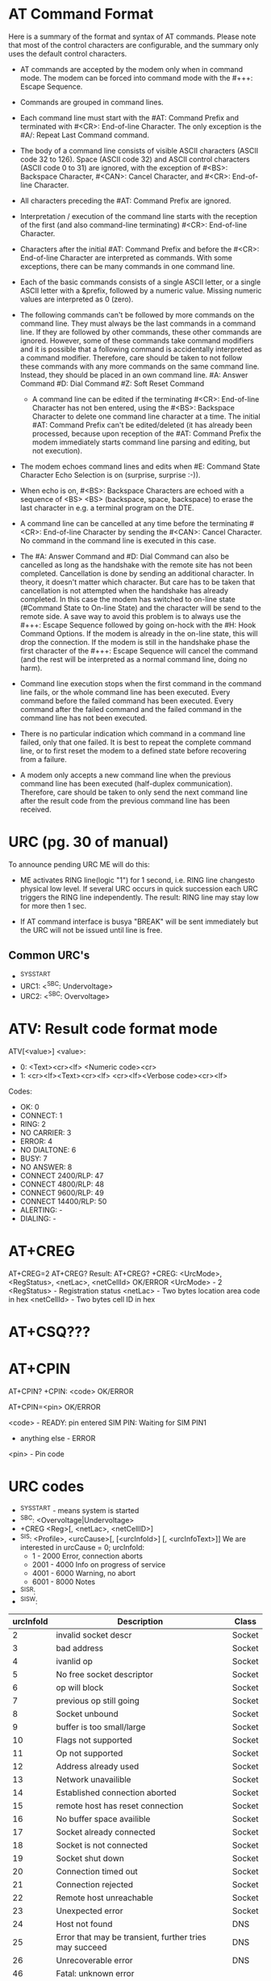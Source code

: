 * AT Command Format
  Here is a summary of the format and syntax of AT commands. Please note that
  most of the control characters are configurable, and the summary only uses the
  default control characters.

- AT commands are accepted by the modem only when in command mode. The modem can
  be forced into command mode with the #+++: Escape Sequence.

- Commands are grouped in command lines.

- Each command line must start with the #AT: Command Prefix and terminated
  with #<CR>: End-of-line Character. The only exception is the #A/: Repeat
  Last Command command.

- The body of a command line consists of visible ASCII characters (ASCII code
  32 to 126). Space (ASCII code 32) and ASCII control characters (ASCII code 0
  to 31) are ignored, with the exception of #<BS>: Backspace
  Character, #<CAN>: Cancel Character, and #<CR>: End-of-line Character.

- All characters preceding the #AT: Command Prefix are ignored.

- Interpretation / execution of the command line starts with the reception of
  the first (and also command-line terminating) #<CR>: End-of-line Character.

- Characters after the initial #AT: Command Prefix and before the #<CR>:
  End-of-line Character are interpreted as commands. With some exceptions,
  there can be many commands in one command line.

- Each of the basic commands consists of a single ASCII letter, or a single
  ASCII letter with a &prefix, followed by a numeric value. Missing numeric
  values are interpreted as 0 (zero).

- The following commands can't be followed by more commands on the command
  line. They must always be the last commands in a command line. If they are
  followed by other commands, these other commands are ignored. However, some
  of these commands take command modifiers and it is possible that a following
  command is accidentally interpreted as a command modifier. Therefore, care
  should be taken to not follow these commands with any more commands on the
  same command line. Instead, they should be placed in an own command line.
        #A: Answer Command
        #D: Dial Command
        #Z: Soft Reset Command

 - A command line can be edited if the terminating #<CR>: End-of-line Character
   has not ben entered, using the #<BS>: Backspace Character to delete one
   command line character at a time. The initial #AT: Command Prefix can't be
   edited/deleted (it has already been processed, because upon reception of
   the #AT: Command Prefix the modem immediately starts command line parsing
   and editing, but not execution).

- The modem echoes command lines and edits when #E: Command State Character
  Echo Selection is on (surprise, surprise :-)).

- When echo is on, #<BS>: Backspace Characters are echoed with a sequence of
  <BS> <BS> (backspace, space, backspace) to erase the last character in
  e.g. a terminal program on the DTE.

- A command line can be cancelled at any time before the terminating #<CR>:
  End-of-line Character by sending the #<CAN>: Cancel Character. No command in
  the command line is executed in this case.

- The #A: Answer Command and #D: Dial Command can also be cancelled as long as
  the handshake with the remote site has not been completed. Cancellation is
  done by sending an additional character. In theory, it doesn't matter which
  character. But care has to be taken that cancellation is not attempted when
  the handshake has already completed. In this case the modem has switched to
  on-line state (#Command State to On-line State) and the character will be
  send to the remote side. A save way to avoid this problem is to always use
  the #+++: Escape Sequence followed by going on-hock with the #H: Hook
  Command Options. If the modem is already in the on-line state, this will
  drop the connection. If the modem is still in the handshake phase the first
  character of the #+++: Escape Sequence will cancel the command (and the rest
  will be interpreted as a normal command line, doing no harm).

- Command line execution stops when the first command in the command line
  fails, or the whole command line has been executed. Every command before the
  failed command has been executed. Every command after the failed command and
  the failed command in the command line has not been executed.

- There is no particular indication which command in a command line failed,
  only that one failed. It is best to repeat the complete command line, or to
  first reset the modem to a defined state before recovering from a failure.

- A modem only accepts a new command line when the previous command line has
  been executed (half-duplex communication). Therefore, care should be taken
  to only send the next command line after the result code from the previous
  command line has been received.

* URC (pg. 30 of manual)
  To announce pending URC ME will do this:

- ME activates RING line(logic "1") for 1 second, i.e. RING line changesto
  physical low level. If several URC occurs in quick succession each URC
  triggers the RING line independently. The result: RING line may stay low
  for more then 1 sec.

- If AT command interface is busya "BREAK" will be sent immediately but the
  URC will not be issued until line is free.

** Common URC's
- ^SYSSTART
- URC1: <^SBC: Undervoltage>
- URC2: <^SBC: Overvoltage>

* ATV: Result code format mode
  ATV[<value>]
  <value>:
  - 0: <Text><cr><lf>
       <Numeric code><cr>
  - 1: <cr><lf><Text><cr><lf>
       <cr><lf><Verbose code><cr><lf>
  Codes:
  - OK: 0
  - CONNECT: 1
  - RING: 2
  - NO CARRIER: 3
  - ERROR: 4
  - NO DIALTONE: 6
  - BUSY: 7
  - NO ANSWER: 8
  - CONNECT 2400/RLP: 47
  - CONNECT 4800/RLP: 48
  - CONNECT 9600/RLP: 49
  - CONNECT 14400/RLP: 50
  - ALERTING: -
  - DIALING: -

* AT+CREG
  AT+CREG=2
  AT+CREG?
  Result:
  AT+CREG?
  +CREG: <UrcMode>, <RegStatus>, <netLac>, <netCellId>
  OK/ERROR
  <UrcMode> - 2
  <RegStatus> - Registration status
  <netLac> - Two bytes location area code in hex
  <netCellId> - Two bytes cell ID in hex

* AT+CSQ???

* AT+CPIN
  AT+CPIN?
  +CPIN: <code>
  OK/ERROR

  AT+CPIN=<pin>
  OK/ERROR

  <code> - READY: pin entered
           SIM PIN: Waiting for SIM PIN1
	   - anything else - ERROR
  <pin>  - Pin code

* URC codes
  - ^SYSSTART - means system is started
  - ^SBC: <Overvoltage|Undervoltage>
  - +CREG <Reg>[, <netLac>, <netCellID>]
  - ^SIS: <Profile>, <urcCause>[, [<urcInfoId>] [, <urcInfoText>]]
    We are interested in urcCause = 0;
    urcInfoId:
    - 1    - 2000 Error, connection aborts
    - 2001 - 4000 Info on progress of service
    - 4001 - 6000 Warning, no abort
    - 6001 - 8000 Notes
  - ^SISR:
  - ^SISW:
| urcInfoId | Description                                            | Class  |
|-----------+--------------------------------------------------------+--------|
|         2 | invalid socket descr                                   | Socket |
|         3 | bad address                                            | Socket |
|         4 | ivanlid op                                             | Socket |
|         5 | No free socket descriptor                              | Socket |
|         6 | op will block                                          | Socket |
|         7 | previous op still going                                | Socket |
|         8 | Socket unbound                                         | Socket |
|         9 | buffer is too small/large                              | Socket |
|        10 | Flags not supported                                    | Socket |
|        11 | Op not supported                                       | Socket |
|        12 | Address already used                                   | Socket |
|        13 | Network unavailible                                    | Socket |
|        14 | Established connection aborted                         | Socket |
|        15 | remote host has reset connection                       | Socket |
|        16 | No buffer space availible                              | Socket |
|        17 | Socket already connected                               | Socket |
|        18 | Socket is not connected                                | Socket |
|        19 | Socket shut down                                       | Socket |
|        20 | Connection timed out                                   | Socket |
|        21 | Connection rejected                                    | Socket |
|        22 | Remote host unreachable                                | Socket |
|        23 | Unexpected error                                       | Socket |
|        24 | Host not found                                         | DNS    |
|        25 | Error that may be transient, further tries may succeed | DNS    |
|        26 | Unrecoverable error                                    | DNS    |
|        46 | Fatal: unknown error                                   |        |
|        48 | Remote peer closed conn                                |        |
|        49 | Fatal: no memory for action                            |        |
|        50 | Fatal: internal error                                  |        |
|        63 | Internal TLS error                                     | SSL    |
|        64 | Certificate valid. period is in future                 | SSL    |
|        65 | Cert valid. period expired                             | SSL    |
|        66 | Perr cert not confirmed                                | SSL    |
|        67 | Wrong sig key format                                   | SSL    |
|        68 | Unsupp sig key type                                    | SSL    |
|        69 | Wrong prot data format                                 | SSL    |
|        70 | Wrong prot data format                                 | SSL    |
|        71 | No mem for TLS                                         | SSL    |
|        72 | Buffer error in TLS                                    | SSL    |
|        73 | Wrong input data for RSA op                            | SSL    |
|        74 | TLS/SSL prot err                                       | SSL    |
|        75 | TLS internal err                                       | SSL    |
|        76 | Cert format err                                        | SSL    |
|        77 | Cert does not exist                                    | SSL    |
|        78 | Unknown TLS error code                                 | SSL    |
|        80 | Conn prof not defined                                  |        |
|        84 | PPP LCP failed                                         | PPP    |
|        85 | PAP auth failed                                        | PPP    |
|        86 | CHAP auth failed                                       | PPP    |
|        87 | IPCP failed                                            | PPP    |
|       201 | Client error, <Response>                               | HTTP   |


* AT/URC

| AT      | URC                                               |
|---------+---------------------------------------------------|
| AT+CFUN | ^SYSSTART                                         |
| AT^SMSO | ^SHUTDOWN                                         |
| AT+CREG | +CREG: <reg>                                      |
| AT+CREG | +CREG: <reg>, <netLac>, <netCellID>               |
| AT+CUSD | +CUSD: <ussdStatus>, <ussdRsp>, <ussdDCS>         |
| AT^SISR | ^SISR: <prof>,<urcCauseID>                        |
| AT^SISW | ^SISW: <prof>,<urcCauseID>                        |
| (SIS)   | ^SIS: <prof>,<urcCause>,<urcInfoID>,<urcInfoText> |
|         |                                                   |


* Logic
** Start
   1. Look for ^SYSSTART. If not found, reset modem and try again.
   2. Set baud, set urc mode, result code.
   3. Configure SICS
   4. Configure SISS

* Notes
  - Сheck SISS tcpOT

* Process
** Configuration
*** Basic configuration [3/4]
- [X] Bitrate setup
  AT+IPR=<Mode>, where Mode=(1200..230400)

- [X] Change result code format to 0
  ATV<Number>, Number - 0/1.
  0: <Numberic code>\r
  1: \r\n<Verbose code>\r\n

- [X] Enable network registration URC messages
  AT+CREG=2, set output to +CREG: <regstatus>[, <netLac>, <netCellID>]

- [ ] Enable CUSD
  AT+CUSD=1

*** Attach GPRS service [1/1]
- [X] Try to register with AT+CGATT=1, timeout for 5 minutes, waiting for OK

*** Profile setup [2/3]
- [X] If configuration is present [3/3]
  - [X] Configure Internet Connection Setup Profile
    AT^SICS=<ProfileID>,<Parameter>,<Value>
    Set ConType to GPRS0
    Set DNS1/DNS2, User, Passwd, apn if needed

  - [X] Configure Internet Service Setup Profile
    AT^SISS=<ProfileID>,<Parameter>,<Value>
    Setup SrvType, ConID(connection profile to use), Address

  - [X] Save configuration with AT^SIPS=all,save

- [ ] If no configuration is present
  - [ ] Load configuration with AT^SIPS=all,load

- [X] Setup URC messages for internet connection: at^scfg="Tcp/WithURCs", "on"

** Working cycle
*** Check for URC in loop [5/6]
- [X] Check for ^SISW:
  ^SISW: <SrvProfId>, <urcCauseId>
  if urcCauseId == 1:
    Set WREADY status
  If urcCauseId == 2:
    Remove WREADY status. Service may be closed.

- [X] Check for ^SISR:
  ^SISR: <SrvProfId>, <urcCauseId>
  if urcCauseId == 1:
    Set RPEND status. We have data to read.
  if urcCauseId == 2
    Remove RPEND status. Service may be closed.

- [X] Check for ^SIS:
  ^SIS: <SrvProfiId>, <urcCause>[, <urcInfoId>[, <urcInfoText>]]
  if urcCause == 0 && urcInfoId == URC_INFOID_SOCK_PEERCLOSE
    Reset connection state

- [X] Check for SYSSTART
  Completly reinit modem functions

- [ ] Check for SHUTDOWN
  Stop modem functions

- [X] Check for +CREG
  see  __parse_URC_CREG

*** Check after SISO
- After service is opened with AT^SISO, we should receive
  ^SISW: <SrvProfId>,1
** Sending/receiving data
*** Sending packet [2/2]
- [X] Create bson object
- [X] Call modem_send_packet supplying bson object data buffer
*** Receiving packet [1/1]
- [X] Check for RPEND, if flag is set, start reading
- [ ] 
